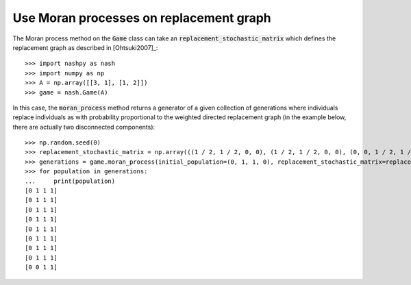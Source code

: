 .. _how-to-use-moran_process_in_replacement_graph:

Use Moran processes on replacement graph
========================================

The Moran process method on the :code:`Game` class can take an
:code:`replacement_stochastic_matrix` which defines the replacement graph
as described in [Ohtsuki2007]_::

    >>> import nashpy as nash
    >>> import numpy as np
    >>> A = np.array([[3, 1], [1, 2]])
    >>> game = nash.Game(A)

In this case, the :code:`moran_process` method returns a generator of a given
collection of generations where individuals replace individuals as with
probability proportional to the weighted directed replacement graph (in the
example below, there are actually two disconnected components)::

    >>> np.random.seed(0)
    >>> replacement_stochastic_matrix = np.array(((1 / 2, 1 / 2, 0, 0), (1 / 2, 1 / 2, 0, 0), (0, 0, 1 / 2, 1 / 2), (0, 0, 1 / 2, 1 / 2)))
    >>> generations = game.moran_process(initial_population=(0, 1, 1, 0), replacement_stochastic_matrix=replacement_stochastic_matrix)
    >>> for population in generations:
    ...     print(population)
    [0 1 1 1]
    [0 1 1 1]
    [0 1 1 1]
    [0 1 1 1]
    [0 1 1 1]
    [0 1 1 1]
    [0 1 1 1]
    [0 1 1 1]
    [0 0 1 1]
